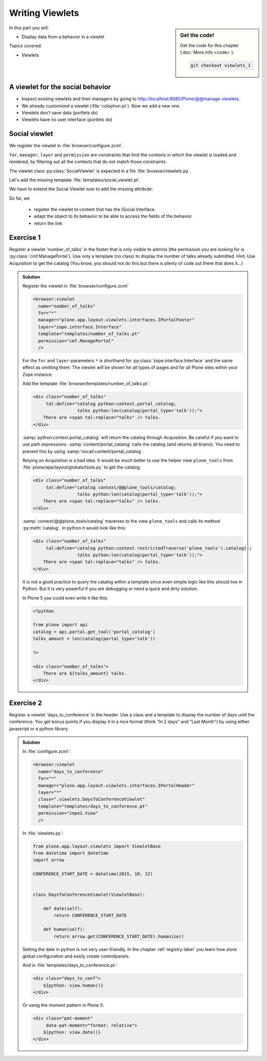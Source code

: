 .. _viewlets1-label:

Writing Viewlets
================

.. sidebar:: Get the code!

    Get the code for this chapter (:doc:`More info <code>`):

    ..  code-block:: bash

        git checkout viewlets_1


In this part you will:

* Display data from a behavior in a viewlet

Topics covered:

* Viewlets

.. _viewlets1-social-label:

A viewlet for the social behavior
---------------------------------

.. only:: not presentation

    A viewlet is not a view but a snippet of HTML and logic that can be put in various places in the site. These places are called ``viewletmanager``.

* Inspect existing viewlets and their managers by going to http://localhost:8080/Plone/@@manage-viewlets.
* We already customized a viewlet (:file:`colophon.pt`). Now we add a new one.
* Viewlets don't save data (portlets do)
* Viewlets have no user interface (portlets do)

.. _viewlets1-social2-label:

Social viewlet
--------------

.. only:: not presentation

    Let's add a link to the site that uses the information that we collected using the social behavior.

We register the viewlet in :file:`browser/configure.zcml`.

.. code-block:: xml
    :linenos:

    <browser:viewlet
      name="social"
      for="ploneconf.site.behaviors.social.ISocial"
      manager="plone.app.layout.viewlets.interfaces.IBelowContentTitle"
      class=".viewlets.SocialViewlet"
      layer="zope.interface.Interface"
      template="templates/social_viewlet.pt"
      permission="zope2.View"
      />

``for``, ``manager``, ``layer`` and ``permission`` are constraints that limit the contexts in which the viewlet is loaded and rendered, by filtering out all the contexts that do not match those constraints.

.. only:: not presentation

    This registers a viewlet called ``social``.
    It is visible on all content that implements the interface :py:class:`ISocial` from our behavior.
    It is also good practice to bind it to a specific ``layer``, so it only shows up if our add-on is actually installed.  We will return to this in a later chapter.

The viewlet class :py:class:`SocialViewlet` is expected in a file :file:`browser/viewlets.py`.

.. _BrowserLayer: https://docs.plone.org/develop/plone/views/layers.html?highlight=browserlayer#introduction

.. code-block:: python
    :linenos:

    from plone.app.layout.viewlets import ViewletBase

    class SocialViewlet(ViewletBase):
        pass


.. only:: not presentation

    This class does nothing except rendering the associated template (That we have yet to write)

Let's add the missing template :file:`templates/social_viewlet.pt`.

.. code-block:: html
    :linenos:

    <div id="social-links">
        <a href="#"
           class="lanyrd-link"
           tal:define="link view/lanyrd_link"
           tal:condition="link"
           tal:attributes="href link">
             See this talk on Lanyrd!
        </a>
    </div>


.. only:: not presentation

    As you can see this is not a valid HTML document. That is not needed, because we don't want a complete view here, just a html snippet.

    There is a :samp:`tal:define` statement, querying for :samp:`view/lanyrd_link`. Same as for views, viewlets have access to their class in page templates, as well.

We have to extend the Social Viewlet now to add the missing attribute:


.. only:: not presentation

    .. sidebar:: Why not to access context directly

        In this example, :samp:`ISocial(self.context)` does return the context directly. It is still good to use this idiom for two reasons:

          #. It makes it clear that we only want to use the ISocial aspect of the object
          #. If we decide to use a factory, for example to store our attributes in an annotation, we would `not` get back our context, but the adapter.

        Therefore in this example you could simply write :samp:`return self.context.lanyrd`.

.. code-block:: python
    :linenos:
    :emphasize-lines: 2, 6-8

    from plone.app.layout.viewlets import ViewletBase
    from ploneconf.site.behaviors.social import ISocial

    class SocialViewlet(ViewletBase):

        def lanyrd_link(self):
            adapted = ISocial(self.context)
            return adapted.lanyrd

So far, we

  * register the viewlet to content that has the ISocial Interface.
  * adapt the object to its behavior to be able to access the fields of the behavior
  * return the link


.. _viewlets1-excercises-label:

Exercise 1
----------

Register a viewlet 'number_of_talks' in the footer that is only visible to admins (the permission you are looking for is :py:class:`cmf.ManagePortal`). Use only a template (no class) to display the number of talks already submitted. Hint: Use Acquisition to get the catalog (You know, you should not do this but there is plenty of code out there that does it...)

..  admonition:: Solution
    :class: toggle

    Register the viewlet in :file:`browser/configure.zcml`

    ..  code-block:: xml

        <browser:viewlet
          name="number_of_talks"
          for="*"
          manager="plone.app.layout.viewlets.interfaces.IPortalFooter"
          layer="zope.interface.Interface"
          template="templates/number_of_talks.pt"
          permission="cmf.ManagePortal"
          />


    For the ``for`` and ``layer``-parameters ``*`` is shorthand for :py:class:`zope.interface.Interface` and the same effect as omitting them: The viewlet will be shown for all types of pages and for all Plone sites within your Zope instance.

    Add the template :file:`browser/templates/number_of_talks.pt`:

    ..  code-block:: html

        <div class="number_of_talks"
             tal:define="catalog python:context.portal_catalog;
                         talks python:len(catalog(portal_type='talk'));">
            There are <span tal:replace="talks" /> talks.
        </div>

    :samp:`python:context.portal_catalog` will return the catalog through Acquisition. Be careful if you want to use path expressions: :samp:`content/portal_catalog` calls the catalog (and returns all brains). You need to prevent this by using :samp:`nocall:content/portal_catalog`.

    Relying on Acquisition is a bad idea. It would be much better to use the helper view ``plone_tools`` from :file:`plone/app/layout/globals/tools.py` to get the catalog.

    ..  code-block:: html

        <div class="number_of_talks"
             tal:define="catalog context/@@plone_tools/catalog;
                         talks python:len(catalog(portal_type='talk'));">
            There are <span tal:replace="talks" /> talks.
        </div>

    :samp:`context/@@plone_tools/catalog` traverses to the view ``plone_tools`` and calls its method :py:meth:`catalog`. In python it would look like this:

    ..  code-block:: html

        <div class="number_of_talks"
             tal:define="catalog python:context.restrictedTraverse('plone_tools').catalog();
                         talks python:len(catalog(portal_type='talk'));">
            There are <span tal:replace="talks" /> talks.
        </div>

    It is not a good practice to query the catalog within a template since even simple logic like this should live in Python.
    But it is very powerful if you are debugging or need a quick and dirty solution.

    In Plone 5 you could even write it like this:

    ..  code-block:: html

        <?python

        from plone import api
        catalog = api.portal.get_tool('portal_catalog')
        talks_amount = len(catalog(portal_type='talk'))

        ?>

        <div class="number_of_talks">
            There are ${talks_amount} talks.
        </div>


Exercise 2
----------

Register a viewlet 'days_to_conference' in the header. Use a class and a template to display the number of days until the conference. You get bonus points if you display it in a nice format (think "In 2 days" and "Last Month") by using either javascript or a python library.

..  admonition:: Solution
    :class: toggle

    In :file:`configure.zcml`:

    ..  code-block:: xml

        <browser:viewlet
          name="days_to_conference"
          for="*"
          manager="plone.app.layout.viewlets.interfaces.IPortalHeader"
          layer="*"
          class=".viewlets.DaysToConferenceViewlet"
          template="templates/days_to_conference.pt"
          permission="zope2.View"
          />

    In :file:`viewlets.py`:

    ..  code-block:: python

        from plone.app.layout.viewlets import ViewletBase
        from datetime import datetime
        import arrow

        CONFERENCE_START_DATE = datetime(2015, 10, 12)


        class DaysToConferenceViewlet(ViewletBase):

            def date(self):
                return CONFERENCE_START_DATE

            def human(self):
                return arrow.get(CONFERENCE_START_DATE).humanize()

    Setting the date in python is not very user-friendly. In the chapter :ref:`registry-label` you learn how store global configuration and easily create controlpanels.

    And in :file:`templates/days_to_conference.pt`:

    ..  code-block:: html

        <div class="days_to_conf">
            ${python: view.human()}
        </div>

    Or using the moment pattern in Plone 5:

    ..  code-block:: html

        <div class="pat-moment"
             data-pat-moment="format: relative">
            ${python: view.date()}
        </div>
